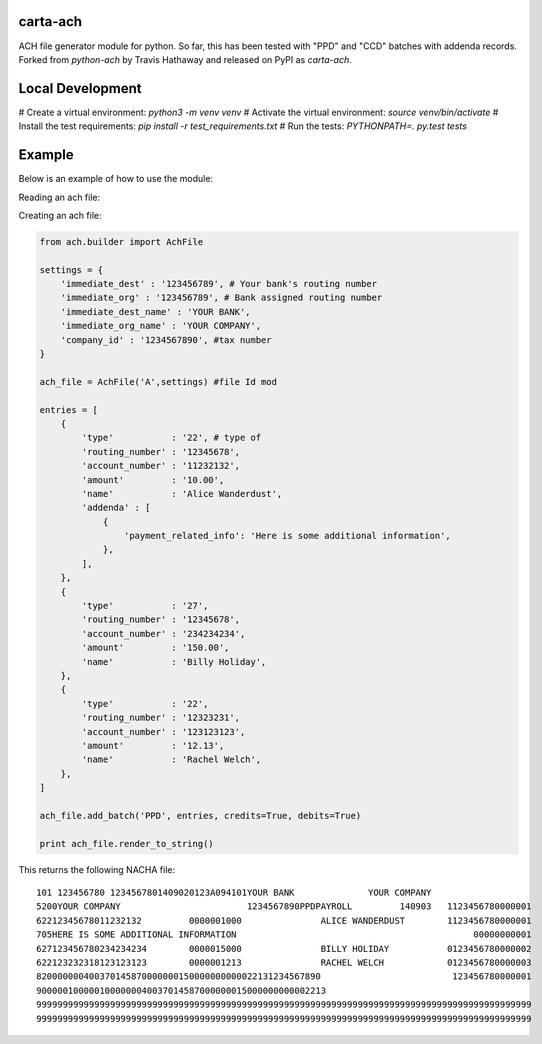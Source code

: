 carta-ach
==========

ACH file generator module for python. So far, this has been tested with
"PPD" and "CCD" batches with addenda records.
Forked from `python-ach` by Travis Hathaway and released on PyPI as `carta-ach`.


Local Development
=======
# Create a virtual environment: `python3 -m venv venv`
# Activate the virtual environment: `source venv/bin/activate`
# Install the test requirements: `pip install -r test_requirements.txt`
# Run the tests: `PYTHONPATH=. py.test tests`


Example
=======

Below is an example of how to use the module:

Reading an ach file:

.. code:: python

Creating an ach file:

.. code:: python


    from ach.builder import AchFile

    settings = {
        'immediate_dest' : '123456789', # Your bank's routing number
        'immediate_org' : '123456789', # Bank assigned routing number
        'immediate_dest_name' : 'YOUR BANK',
        'immediate_org_name' : 'YOUR COMPANY',
        'company_id' : '1234567890', #tax number
    }

    ach_file = AchFile('A',settings) #file Id mod

    entries = [
        {
            'type'           : '22', # type of
            'routing_number' : '12345678',
            'account_number' : '11232132',
            'amount'         : '10.00',
            'name'           : 'Alice Wanderdust',
            'addenda' : [
                {
                    'payment_related_info': 'Here is some additional information',
                },
            ],
        },
        {
            'type'           : '27',
            'routing_number' : '12345678',
            'account_number' : '234234234',
            'amount'         : '150.00',
            'name'           : 'Billy Holiday',
        },
        {
            'type'           : '22',
            'routing_number' : '12323231',
            'account_number' : '123123123',
            'amount'         : '12.13',
            'name'           : 'Rachel Welch',
        },
    ]

    ach_file.add_batch('PPD', entries, credits=True, debits=True)

    print ach_file.render_to_string()

This returns the following NACHA file:

::

    101 123456780 1234567801409020123A094101YOUR BANK              YOUR COMPANY
    5200YOUR COMPANY                        1234567890PPDPAYROLL         140903   1123456780000001
    62212345678011232132         0000001000               ALICE WANDERDUST        1123456780000001
    705HERE IS SOME ADDITIONAL INFORMATION                                             00000000001
    627123456780234234234        0000015000               BILLY HOLIDAY           0123456780000002
    622123232318123123123        0000001213               RACHEL WELCH            0123456780000003
    820000000400370145870000000150000000000022131234567890                         123456780000001
    9000001000001000000040037014587000000015000000000002213
    9999999999999999999999999999999999999999999999999999999999999999999999999999999999999999999999
    9999999999999999999999999999999999999999999999999999999999999999999999999999999999999999999999
